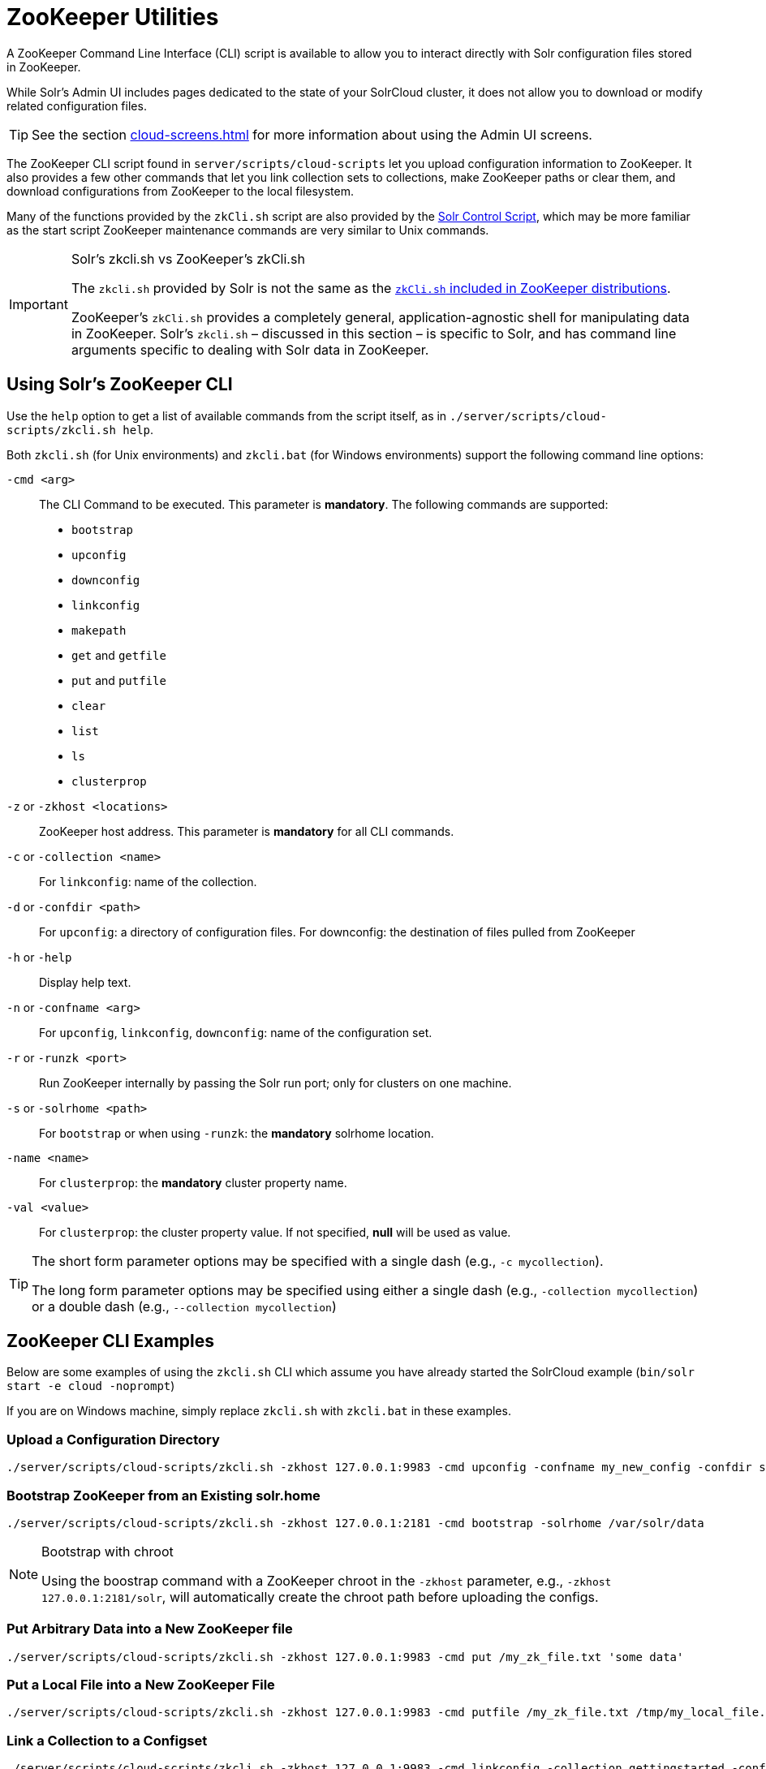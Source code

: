 = ZooKeeper Utilities
// Licensed to the Apache Software Foundation (ASF) under one
// or more contributor license agreements.  See the NOTICE file
// distributed with this work for additional information
// regarding copyright ownership.  The ASF licenses this file
// to you under the Apache License, Version 2.0 (the
// "License"); you may not use this file except in compliance
// with the License.  You may obtain a copy of the License at
//
//   http://www.apache.org/licenses/LICENSE-2.0
//
// Unless required by applicable law or agreed to in writing,
// software distributed under the License is distributed on an
// "AS IS" BASIS, WITHOUT WARRANTIES OR CONDITIONS OF ANY
// KIND, either express or implied.  See the License for the
// specific language governing permissions and limitations
// under the License.

A ZooKeeper Command Line Interface (CLI) script is available to allow you to interact directly with Solr configuration files stored in ZooKeeper.

While Solr's Admin UI includes pages dedicated to the state of your SolrCloud cluster, it does not allow you to download or modify related configuration files.

TIP: See the section xref:cloud-screens.adoc[] for more information about using the Admin UI screens.

The ZooKeeper CLI script found in `server/scripts/cloud-scripts` let you upload configuration information to ZooKeeper.
It also provides a few other commands that let you link collection sets to collections, make ZooKeeper paths or clear them, and download configurations from ZooKeeper to the local filesystem.

Many of the functions provided by the `zkCli.sh` script are also provided by the xref:solr-control-script-reference.adoc[Solr Control Script], which may be more familiar as the start script ZooKeeper maintenance commands are very similar to Unix commands.

.Solr's zkcli.sh vs ZooKeeper's zkCli.sh
[IMPORTANT]
====
The `zkcli.sh` provided by Solr is not the same as the https://zookeeper.apache.org/doc/current/zookeeperStarted.html#sc_ConnectingToZooKeeper[`zkCli.sh` included in ZooKeeper distributions].

ZooKeeper's `zkCli.sh` provides a completely general, application-agnostic shell for manipulating data in ZooKeeper.
Solr's `zkcli.sh` – discussed in this section – is specific to Solr, and has command line arguments specific to dealing with Solr data in ZooKeeper.
====

== Using Solr's ZooKeeper CLI

Use the `help` option to get a list of available commands from the script itself, as in `./server/scripts/cloud-scripts/zkcli.sh help`.

Both `zkcli.sh` (for Unix environments) and `zkcli.bat` (for Windows environments) support the following command line options:

`-cmd <arg>`::
The CLI Command to be executed.
This parameter is *mandatory*.
The following commands are supported:

* `bootstrap`
* `upconfig`
* `downconfig`
* `linkconfig`
* `makepath`
* `get` and `getfile`
* `put` and `putfile`
* `clear`
* `list`
* `ls`
* `clusterprop`

`-z` or `-zkhost <locations>`::
ZooKeeper host address.
This parameter is *mandatory* for all CLI commands.

`-c` or `-collection <name>`::
For `linkconfig`: name of the collection.

`-d` or `-confdir <path>`::
For `upconfig`: a directory of configuration files.
For downconfig: the destination of files pulled from ZooKeeper

`-h` or `-help`::
Display help text.

`-n` or `-confname <arg>`::
For `upconfig`, `linkconfig`, `downconfig`: name of the configuration set.

`-r` or `-runzk <port>`::
Run ZooKeeper internally by passing the Solr run port; only for clusters on one machine.

`-s` or `-solrhome <path>`:: For `bootstrap` or when using `-runzk`: the *mandatory* solrhome location.

`-name <name>`::
For `clusterprop`: the *mandatory* cluster property name.

`-val <value>`::
For `clusterprop`: the cluster property value.
If not specified, *null* will be used as value.

[TIP]
====
The short form parameter options may be specified with a single dash (e.g., `-c mycollection`).

The long form parameter options may be specified using either a single dash (e.g., `-collection mycollection`) or a double dash (e.g., `--collection mycollection`)
====

== ZooKeeper CLI Examples

Below are some examples of using the `zkcli.sh` CLI which assume you have already started the SolrCloud example (`bin/solr start -e cloud -noprompt`)

If you are on Windows machine, simply replace `zkcli.sh` with `zkcli.bat` in these examples.

=== Upload a Configuration Directory

[source,bash]
----
./server/scripts/cloud-scripts/zkcli.sh -zkhost 127.0.0.1:9983 -cmd upconfig -confname my_new_config -confdir server/solr/configsets/_default/conf
----

=== Bootstrap ZooKeeper from an Existing solr.home

[source,bash]
----
./server/scripts/cloud-scripts/zkcli.sh -zkhost 127.0.0.1:2181 -cmd bootstrap -solrhome /var/solr/data
----

.Bootstrap with chroot
[NOTE]
====
Using the boostrap command with a ZooKeeper chroot in the `-zkhost` parameter, e.g., `-zkhost 127.0.0.1:2181/solr`, will automatically create the chroot path before uploading the configs.
====

=== Put Arbitrary Data into a New ZooKeeper file

[source,bash]
----
./server/scripts/cloud-scripts/zkcli.sh -zkhost 127.0.0.1:9983 -cmd put /my_zk_file.txt 'some data'
----

=== Put a Local File into a New ZooKeeper File

[source,bash]
----
./server/scripts/cloud-scripts/zkcli.sh -zkhost 127.0.0.1:9983 -cmd putfile /my_zk_file.txt /tmp/my_local_file.txt
----

=== Link a Collection to a Configset

[source,bash]
----
./server/scripts/cloud-scripts/zkcli.sh -zkhost 127.0.0.1:9983 -cmd linkconfig -collection gettingstarted -confname my_new_config
----

=== Create a New ZooKeeper Path

This can be useful to create a chroot path in ZooKeeper before first cluster start.

[source,bash]
----
./server/scripts/cloud-scripts/zkcli.sh -zkhost 127.0.0.1:2181 -cmd makepath /solr
----

=== Set a Cluster Property

This command will add or modify a single cluster property in `clusterprops.json`.
Use this command instead of the usual getfile -> edit -> putfile cycle.

Unlike the xref:cluster-node-management.adoc#clusterprop[CLUSTERPROP] command on the Collections API, this command does *not* require a running Solr cluster.

[source,bash]
----
./server/scripts/cloud-scripts/zkcli.sh -zkhost 127.0.0.1:2181 -cmd clusterprop -name urlScheme -val https
----
